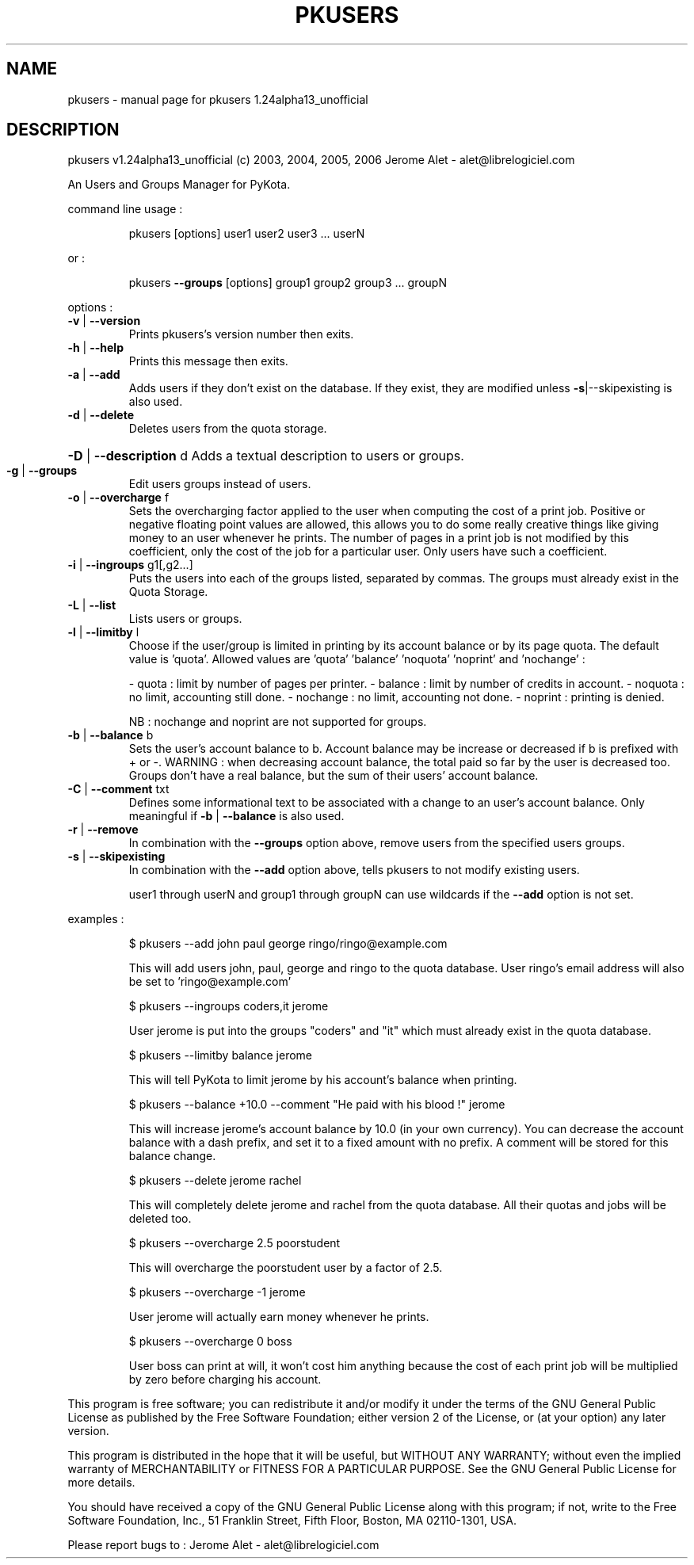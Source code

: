 .\" DO NOT MODIFY THIS FILE!  It was generated by help2man 1.35.
.TH PKUSERS "1" "February 2006" "C@LL - Conseil Internet & Logiciels Libres" "User Commands"
.SH NAME
pkusers \- manual page for pkusers 1.24alpha13_unofficial
.SH DESCRIPTION
pkusers v1.24alpha13_unofficial (c) 2003, 2004, 2005, 2006 Jerome Alet \- alet@librelogiciel.com
.PP
An Users and Groups Manager for PyKota.
.PP
command line usage :
.IP
pkusers [options] user1 user2 user3 ... userN
.PP
or :
.IP
pkusers \fB\-\-groups\fR [options] group1 group2 group3 ... groupN
.PP
options :
.TP
\fB\-v\fR | \fB\-\-version\fR
Prints pkusers's version number then exits.
.TP
\fB\-h\fR | \fB\-\-help\fR
Prints this message then exits.
.TP
\fB\-a\fR | \fB\-\-add\fR
Adds users if they don't exist on the database.
If they exist, they are modified unless
\fB\-s\fR|\-\-skipexisting is also used.
.TP
\fB\-d\fR | \fB\-\-delete\fR
Deletes users from the quota storage.
.HP
\fB\-D\fR | \fB\-\-description\fR d Adds a textual description to users or groups.
.TP
\fB\-g\fR | \fB\-\-groups\fR
Edit users groups instead of users.
.TP
\fB\-o\fR | \fB\-\-overcharge\fR f
Sets the overcharging factor applied to the user
when computing the cost of a print job. Positive or
negative floating point values are allowed,
this allows you to do some really creative
things like giving money to an user whenever
he prints. The number of pages in a print job
is not modified by this coefficient, only the
cost of the job for a particular user.
Only users have such a coefficient.
.TP
\fB\-i\fR | \fB\-\-ingroups\fR g1[,g2...]
Puts the users into each of the groups
listed, separated by commas. The groups
must already exist in the Quota Storage.
.TP
\fB\-L\fR | \fB\-\-list\fR
Lists users or groups.
.TP
\fB\-l\fR | \fB\-\-limitby\fR l
Choose if the user/group is limited in printing
by its account balance or by its page quota.
The default value is 'quota'. Allowed values
are 'quota' 'balance' 'noquota' 'noprint'
and 'nochange' :
.IP
\- quota : limit by number of pages per printer.
\- balance : limit by number of credits in account.
\- noquota : no limit, accounting still done.
\- nochange : no limit, accounting not done.
\- noprint : printing is denied.
.IP
NB : nochange and noprint are not supported for groups.
.TP
\fB\-b\fR | \fB\-\-balance\fR b
Sets the user's account balance to b.
Account balance may be increase or decreased
if b is prefixed with + or \-.
WARNING : when decreasing account balance,
the total paid so far by the user is decreased
too.
Groups don't have a real balance, but the
sum of their users' account balance.
.TP
\fB\-C\fR | \fB\-\-comment\fR txt
Defines some informational text to be associated
with a change to an user's account balance.
Only meaningful if \fB\-b\fR | \fB\-\-balance\fR is also used.
.TP
\fB\-r\fR | \fB\-\-remove\fR
In combination with the \fB\-\-groups\fR option above,
remove users from the specified users groups.
.TP
\fB\-s\fR | \fB\-\-skipexisting\fR
In combination with the \fB\-\-add\fR option above, tells
pkusers to not modify existing users.
.IP
user1 through userN and group1 through groupN can use wildcards
if the \fB\-\-add\fR option is not set.
.PP
examples :
.IP
\f(CW$ pkusers --add john paul george ringo/ringo@example.com\fR
.IP
This will add users john, paul, george and ringo to the quota
database. User ringo's email address will also be set to
\&'ringo@example.com'
.IP
\f(CW$ pkusers --ingroups coders,it jerome\fR
.IP
User jerome is put into the groups "coders" and "it" which must
already exist in the quota database.
.IP
\f(CW$ pkusers --limitby balance jerome\fR
.IP
This will tell PyKota to limit jerome by his account's balance
when printing.
.IP
\f(CW$ pkusers --balance +10.0 --comment "He paid with his blood !" jerome\fR
.IP
This will increase jerome's account balance by 10.0 (in your
own currency). You can decrease the account balance with a
dash prefix, and set it to a fixed amount with no prefix.
A comment will be stored for this balance change.
.IP
\f(CW$ pkusers --delete jerome rachel\fR
.IP
This will completely delete jerome and rachel from the quota
database. All their quotas and jobs will be deleted too.
.IP
\f(CW$ pkusers --overcharge 2.5 poorstudent\fR
.IP
This will overcharge the poorstudent user by a factor of 2.5.
.IP
\f(CW$ pkusers --overcharge -1 jerome\fR
.IP
User jerome will actually earn money whenever he prints.
.IP
\f(CW$ pkusers --overcharge 0 boss\fR
.IP
User boss can print at will, it won't cost him anything because the
cost of each print job will be multiplied by zero before charging
his account.
.PP
This program is free software; you can redistribute it and/or modify
it under the terms of the GNU General Public License as published by
the Free Software Foundation; either version 2 of the License, or
(at your option) any later version.
.PP
This program is distributed in the hope that it will be useful,
but WITHOUT ANY WARRANTY; without even the implied warranty of
MERCHANTABILITY or FITNESS FOR A PARTICULAR PURPOSE.  See the
GNU General Public License for more details.
.PP
You should have received a copy of the GNU General Public License
along with this program; if not, write to the Free Software
Foundation, Inc., 51 Franklin Street, Fifth Floor, Boston, MA 02110\-1301, USA.
.PP
Please report bugs to : Jerome Alet \- alet@librelogiciel.com
